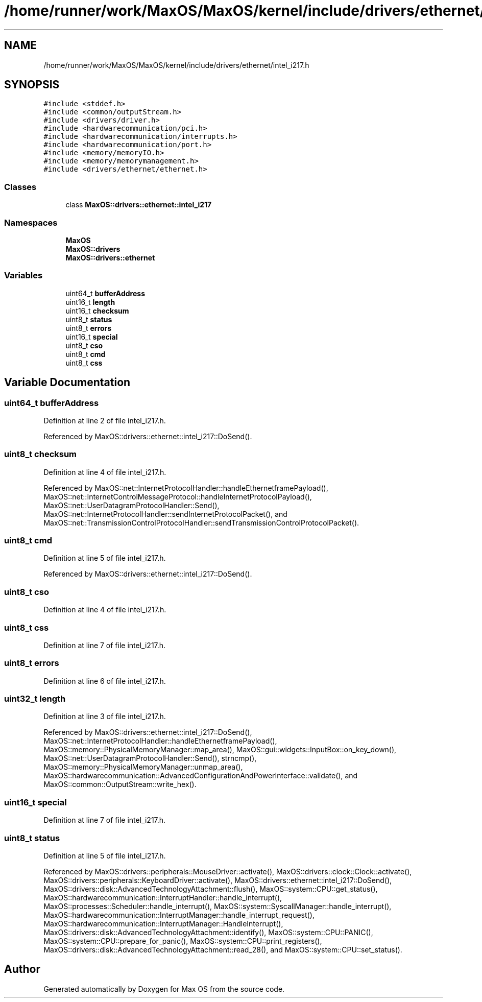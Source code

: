 .TH "/home/runner/work/MaxOS/MaxOS/kernel/include/drivers/ethernet/intel_i217.h" 3 "Sat Mar 29 2025" "Version 0.1" "Max OS" \" -*- nroff -*-
.ad l
.nh
.SH NAME
/home/runner/work/MaxOS/MaxOS/kernel/include/drivers/ethernet/intel_i217.h
.SH SYNOPSIS
.br
.PP
\fC#include <stddef\&.h>\fP
.br
\fC#include <common/outputStream\&.h>\fP
.br
\fC#include <drivers/driver\&.h>\fP
.br
\fC#include <hardwarecommunication/pci\&.h>\fP
.br
\fC#include <hardwarecommunication/interrupts\&.h>\fP
.br
\fC#include <hardwarecommunication/port\&.h>\fP
.br
\fC#include <memory/memoryIO\&.h>\fP
.br
\fC#include <memory/memorymanagement\&.h>\fP
.br
\fC#include <drivers/ethernet/ethernet\&.h>\fP
.br

.SS "Classes"

.in +1c
.ti -1c
.RI "class \fBMaxOS::drivers::ethernet::intel_i217\fP"
.br
.in -1c
.SS "Namespaces"

.in +1c
.ti -1c
.RI " \fBMaxOS\fP"
.br
.ti -1c
.RI " \fBMaxOS::drivers\fP"
.br
.ti -1c
.RI " \fBMaxOS::drivers::ethernet\fP"
.br
.in -1c
.SS "Variables"

.in +1c
.ti -1c
.RI "uint64_t \fBbufferAddress\fP"
.br
.ti -1c
.RI "uint16_t \fBlength\fP"
.br
.ti -1c
.RI "uint16_t \fBchecksum\fP"
.br
.ti -1c
.RI "uint8_t \fBstatus\fP"
.br
.ti -1c
.RI "uint8_t \fBerrors\fP"
.br
.ti -1c
.RI "uint16_t \fBspecial\fP"
.br
.ti -1c
.RI "uint8_t \fBcso\fP"
.br
.ti -1c
.RI "uint8_t \fBcmd\fP"
.br
.ti -1c
.RI "uint8_t \fBcss\fP"
.br
.in -1c
.SH "Variable Documentation"
.PP 
.SS "uint64_t bufferAddress"

.PP
Definition at line 2 of file intel_i217\&.h\&.
.PP
Referenced by MaxOS::drivers::ethernet::intel_i217::DoSend()\&.
.SS "uint8_t checksum"

.PP
Definition at line 4 of file intel_i217\&.h\&.
.PP
Referenced by MaxOS::net::InternetProtocolHandler::handleEthernetframePayload(), MaxOS::net::InternetControlMessageProtocol::handleInternetProtocolPayload(), MaxOS::net::UserDatagramProtocolHandler::Send(), MaxOS::net::InternetProtocolHandler::sendInternetProtocolPacket(), and MaxOS::net::TransmissionControlProtocolHandler::sendTransmissionControlProtocolPacket()\&.
.SS "uint8_t cmd"

.PP
Definition at line 5 of file intel_i217\&.h\&.
.PP
Referenced by MaxOS::drivers::ethernet::intel_i217::DoSend()\&.
.SS "uint8_t cso"

.PP
Definition at line 4 of file intel_i217\&.h\&.
.SS "uint8_t css"

.PP
Definition at line 7 of file intel_i217\&.h\&.
.SS "uint8_t errors"

.PP
Definition at line 6 of file intel_i217\&.h\&.
.SS "uint32_t length"

.PP
Definition at line 3 of file intel_i217\&.h\&.
.PP
Referenced by MaxOS::drivers::ethernet::intel_i217::DoSend(), MaxOS::net::InternetProtocolHandler::handleEthernetframePayload(), MaxOS::memory::PhysicalMemoryManager::map_area(), MaxOS::gui::widgets::InputBox::on_key_down(), MaxOS::net::UserDatagramProtocolHandler::Send(), strncmp(), MaxOS::memory::PhysicalMemoryManager::unmap_area(), MaxOS::hardwarecommunication::AdvancedConfigurationAndPowerInterface::validate(), and MaxOS::common::OutputStream::write_hex()\&.
.SS "uint16_t special"

.PP
Definition at line 7 of file intel_i217\&.h\&.
.SS "uint8_t status"

.PP
Definition at line 5 of file intel_i217\&.h\&.
.PP
Referenced by MaxOS::drivers::peripherals::MouseDriver::activate(), MaxOS::drivers::clock::Clock::activate(), MaxOS::drivers::peripherals::KeyboardDriver::activate(), MaxOS::drivers::ethernet::intel_i217::DoSend(), MaxOS::drivers::disk::AdvancedTechnologyAttachment::flush(), MaxOS::system::CPU::get_status(), MaxOS::hardwarecommunication::InterruptHandler::handle_interrupt(), MaxOS::processes::Scheduler::handle_interrupt(), MaxOS::system::SyscallManager::handle_interrupt(), MaxOS::hardwarecommunication::InterruptManager::handle_interrupt_request(), MaxOS::hardwarecommunication::InterruptManager::HandleInterrupt(), MaxOS::drivers::disk::AdvancedTechnologyAttachment::identify(), MaxOS::system::CPU::PANIC(), MaxOS::system::CPU::prepare_for_panic(), MaxOS::system::CPU::print_registers(), MaxOS::drivers::disk::AdvancedTechnologyAttachment::read_28(), and MaxOS::system::CPU::set_status()\&.
.SH "Author"
.PP 
Generated automatically by Doxygen for Max OS from the source code\&.
